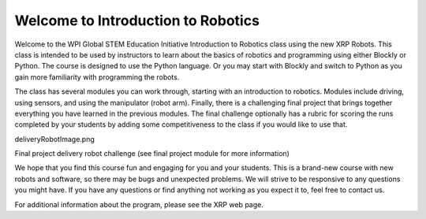 Welcome to Introduction to Robotics
===================================
Welcome to the WPI Global STEM Education Initiative Introduction to Robotics 
class using the new XRP Robots. This class is intended to be used by instructors 
to learn about the basics of robotics and programming using either Blockly or Python. 
The course is designed to use the Python language. Or you may start with Blockly 
and switch to Python as you gain more familiarity with programming the robots.  

The class has several modules you can work through, starting with an introduction 
to robotics. Modules include driving, using sensors, and using the 
manipulator (robot arm). Finally, there is a challenging final project that 
brings together everything you have learned in the previous modules. The final 
challenge optionally has a rubric for scoring the runs completed by your 
students by adding some competitiveness to the class if you would like to use that.

deliveryRobotImage.png

Final project delivery robot challenge (see final project module for more 
information)

We hope that you find this course fun and engaging for you and your students. 
This is a brand-new course with new robots and software, so there may be bugs 
and unexpected problems. We will strive to be responsive to any questions you 
might have. If you have any questions or find anything not working as you 
expect it to, feel free to contact us.

For additional information about the program, please see the XRP web page.


